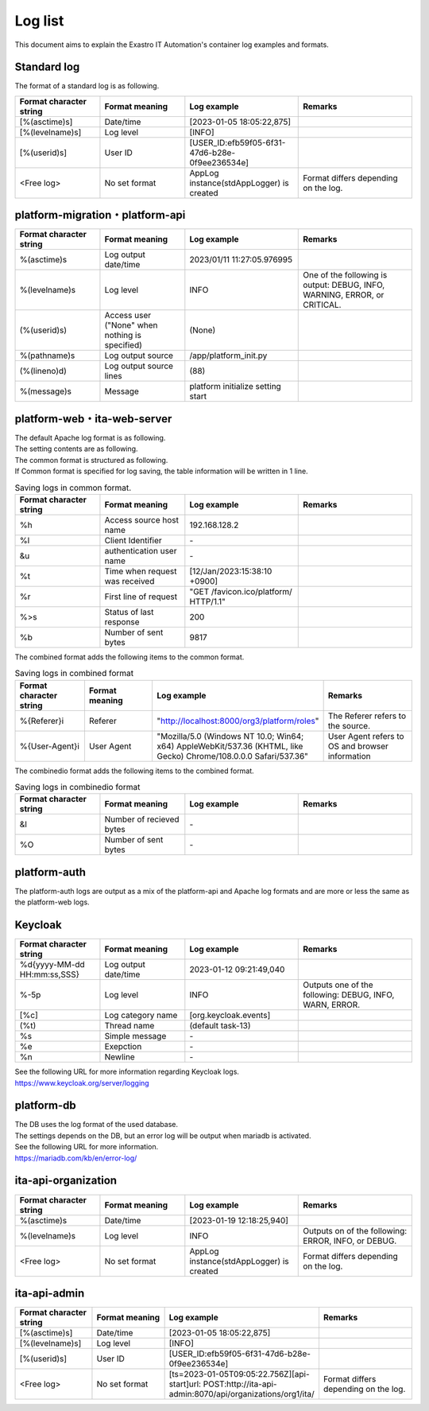 ========
Log list
========

| This document aims to explain the Exastro IT Automation's container log examples and formats.

Standard log
============

| The format of a standard log is as following.

.. code-block::
   :caption: Format

   [%(asctime)s] [%(levelname)s] [%(userid)s] <フFree log>

.. code-block::
   :caption: Example

    [2023-02-06 14:18:05,212][INFO] [USER_ID:20401] AppLog instance(stdAppLogger) is created

.. list-table:: 
   :widths: 15 15 20 20
   :header-rows: 1
   :align: left

   * - | Format character string
     - | Format meaning
     - | Log example
     - | Remarks
   * - | [%(asctime)s]
     - | Date/time
     - | [2023-01-05 18:05:22,875]
     - |
   * - | [%(levelname)s]
     - | Log level
     - | [INFO]
     - | 
   * - | [%(userid)s]
     - | User ID
     - | [USER_ID:efb59f05-6f31-47d6-b28e-0f9ee236534e]
     - |
   * - | <Free log>
     - | No set format
     - | AppLog instance(stdAppLogger) is created
     - | Format differs depending on the log.

platform-migration・platform-api
================================

.. code-block:: 
   :caption: Format
    
    %(asctime)s %(levelname)s (%(userid)s) %(pathname)s(%(lineno)d) %(message)s
    
.. code-block:: 
   :caption: Example

   2023/01/11 11:27:05.976995 INFO (None) /app/platform_init.py(88) platform initialize setting start


.. list-table:: 
   :widths: 15 15 20 20
   :header-rows: 1
   :align: left

   * - | Format character string
     - | Format meaning
     - | Log example
     - | Remarks
   * -  %\(asctime\)s
     -  Log output date/time
     -  2023/01/11 11:27:05.976995
     -    
   * -  %\(levelname\)s
     -  Log level
     -  INFO
     -  One of the following is output: DEBUG, INFO, WARNING, ERROR, or CRITICAL.
   * -  \(%\(userid\)s\)
     -  Access user ("None" when nothing is specified) 
     -   (None) 
     -    
   * -  %\(pathname\)s
     -  Log output source
     -  /app/platform_init.py
     -    
   * -  \(%\(lineno\)d\)
     -  Log output source lines
     -  \(88\)
     -   
   * -  %\(message\)s
     -  Message
     -  platform initialize setting start
     -  

platform-web・ita-web-server
============================

| The default Apache log format is as following.
| The setting contents are as following.

.. code-block::
   :caption: Format

    LogFormat "%h %l %u %t \"%r\" %>s %b \"%{Referer}i\" \"%{User-Agent}i\"" combined \
    LogFormat "%h %l %u %t \"%r\" %>s %b" common \ 
    <IfModule logio_module> \
      # You need to enable mod_logio.c to use %I and %O \
      LogFormat "%h %l %u %t \"%r\" %>s %b \"%{Referer}i\" \"%{User-Agent}i\" %I %O" combinedio \
    </IfModule>


| The common format is structured as following.
| If Common format is specified for log saving, the table information will be written in 1 line.

.. code-block::
   :caption: Example

   192.168.128.2 - - [12/Jan/2023:15:38:10 +0900] "GET /favicon.ico/platform/ HTTP/1.1" 200 9817
   "http://localhost:8000/org3/platform/roles" "Mozilla/5.0 (Windows NT 10.0; Win64; x64) AppleWebKit/537.36
   (KHTML, like Gecko) Chrome/108.0.0.0 Safari/537.36"


.. list-table:: Saving logs in common format.
   :widths: 15 15 20 20
   :header-rows: 1
   :align: left

   * - | Format character string
     - | Format meaning
     - | Log example
     - | Remarks
   * - | %h
     - | Access source host name
     - | 192.168.128.2
     - |
   * - | %l
     - | Client Identifier
     - | -
     - |
   * - | &u
     - | authentication user name
     - | - 
     - |
   * - | %t
     - | Time when request was received
     - | [12/Jan/2023:15:38:10 +0900]
     - |
   * - | \%r\
     - | First line of request
     - | "GET /favicon.ico/platform/ HTTP/1.1"
     - |
   * - | %>s
     - | Status of last response
     - | 200
     - |
   * - | %b
     - | Number of sent bytes
     - | 9817
     - |

| The combined format adds the following items to the common format.

.. list-table:: Saving logs in combined format
   :widths: 15 15 20 20
   :header-rows: 1
   :align: left

   * - | Format character string
     - | Format meaning
     - | Log example
     - | Remarks
   * - | \%{Referer}i\
     - | Referer
     - | "http://localhost:8000/org3/platform/roles"
     - | The Referer refers to the source.
   * - | \%{User-Agent}i\
     - | User Agent
     - | "Mozilla/5.0 \(Windows NT 10.0; Win64; x64\) AppleWebKit/537.36 \(KHTML, like Gecko\) Chrome/108.0.0.0 Safari/537.36"
     - | User Agent refers to OS and browser information

| The combinedio format adds the following items to the combined format.

.. list-table:: Saving logs in combinedio format
   :widths: 15 15 20 20
   :header-rows: 1
   :align: left

   * - | Format character string
     - | Format meaning
     - | Log example
     - | Remarks
   * - | &I
     - | Number of recieved bytes
     - | - 
     - |
   * - | %O
     - | Number of sent bytes
     - | - 
     - |

platform-auth
=============

| The platform-auth logs are output as a mix of the platform-api and Apache log formats and are more or less the same as the platform-web logs.

.. code-block::
   :caption: Example

   [-] - 192.168.128.2 - - [08/Feb/2023:10:22:20 +0900] "GET /auth/resources/b3h1e/common/keycloak/node_modules/patternfly/dist/fonts/OpenSans-Light-webfont.woff2 HTTP/1.1" 200 63180 "-" "Mozilla/5.0 (Windows NT 10.0; Win64; x64) AppleWebKit/537.36 (KHTML, like Gecko) Chrome/109.0.0.0 Safari/537.36"

Keycloak
========

.. code-block:: 
   :caption: Format

   %d{yyyy-MM-dd HH:mm:ss,SSS} %-5p [%c] (%t) %s%e%n


.. code-block:: 
   :caption: Example

   2023-01-12 09:21:49,040 INFO  [org.keycloak.events] (default task-13) type=INTROSPECT_TOKEN, realmId=org3, clientId=system-org3-auth, userId=null, ipAddress=172.18.0.14, client_auth_method=client-secret


.. list-table:: 
   :widths: 15 15 20 20
   :header-rows: 1
   :align: left

   * - | Format character string
     - | Format meaning
     - | Log example
     - | Remarks
   * - | %d{yyyy-MM-dd HH:mm:ss,SSS}
     - | Log output date/time 
     - | 2023-01-12 09:21:49,040
     - |
   * - | %-5p
     - | Log level
     - | INFO
     - | Outputs one of the following: DEBUG, INFO, WARN, ERROR.
   * - | \[%c\]
     - | Log category name
     - | \[org.keycloak.events\]
     - | 
   * - | \(%t\)
     - | Thread name
     - | \(default task-13\)
     - | 
   * - | %s
     - | Simple message
     - | - 
     - | 
   * - | %e
     - | Exepction
     - | -
     - | 
   * - | %n
     - | Newline
     - | -
     - | 

| See the following URL for more information regarding Keycloak logs.
| https://www.keycloak.org/server/logging

platform-db
===========

| The DB uses the log format of the used database.
| The settings depends on the DB, but an error log will be output when mariadb is activated.
| See the following URL for more information.
| https://mariadb.com/kb/en/error-log/

ita-api-organization
====================

.. code-block:: 
  :caption: Format 
   
   [%(asctime)s] [%(levelname)s]  <Free log>

.. code-block::
  :caption: Example   
   
   [2023-01-19 12:18:25,940][INFO] AppLog instance(stdAppLogger) is created

.. list-table:: 
   :widths: 15 15 20 20
   :header-rows: 1
   :align: left

   * - | Format character string
     - | Format meaning
     - | Log example
     - | Remarks
   * - | %(asctime)s
     - | Date/time
     - | [2023-01-19 12:18:25,940]
     - |
   * - | %(levelname)s
     - | Log level
     - | INFO
     - | Outputs on of the following: ERROR, INFO, or DEBUG.
   * - | <Free log>
     - | No set format
     - | AppLog instance(stdAppLogger) is created
     - | Format differs depending on the log.

ita-api-admin
=============

.. code-block:: 
  :caption: Format

  [%(asctime)s] [%(levelname)s] [%(userid)s] <Free log>

.. code-block:: 
  :caption: Example
  
  [2023-01-05 18:05:22,875][INFO] [USER_ID:efb59f05-6f31-47d6-b28e-0f9ee236534e] [ts=2023-01-05T09:05:22.756Z][api-start]url: POST:http://ita-api-admin:8070/api/organizations/org1/ita/

.. list-table:: 
   :widths: 15 15 20 20
   :header-rows: 1
   :align: left

   * - | Format character string
     - | Format meaning
     - | Log example
     - | Remarks
   * - | [%(asctime)s]
     - | Date/time
     - | [2023-01-05 18:05:22,875]
     - |
   * - | [%(levelname)s]
     - | Log level
     - | [INFO]
     - | 
   * - | [%(userid)s]
     - | User ID
     - | [USER_ID:efb59f05-6f31-47d6-b28e-0f9ee236534e]
     - |
   * - | <Free log>
     - | No set format
     - | [ts=2023-01-05T09:05:22.756Z][api-start]url: POST:http://ita-api-admin:8070/api/organizations/org1/ita/
     - | Format differs depending on the log.

